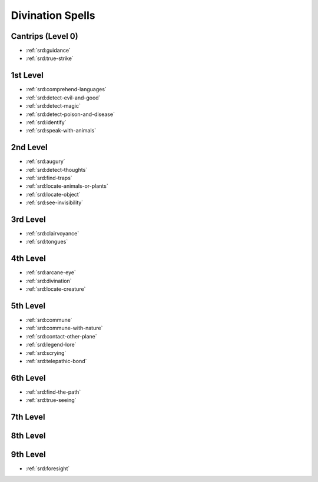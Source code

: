 .. _srd:divination-spells:

Divination Spells
-----------------

Cantrips (Level 0)
~~~~~~~~~~~~~~~~~~
- :ref:`srd:guidance`
- :ref:`srd:true-strike`

1st Level
~~~~~~~~~
- :ref:`srd:comprehend-languages`
- :ref:`srd:detect-evil-and-good`
- :ref:`srd:detect-magic`
- :ref:`srd:detect-poison-and-disease`
- :ref:`srd:identify`
- :ref:`srd:speak-with-animals`

2nd Level
~~~~~~~~~
- :ref:`srd:augury`
- :ref:`srd:detect-thoughts`
- :ref:`srd:find-traps`
- :ref:`srd:locate-animals-or-plants`
- :ref:`srd:locate-object`
- :ref:`srd:see-invisibility`

3rd Level
~~~~~~~~~
- :ref:`srd:clairvoyance`
- :ref:`srd:tongues`

4th Level
~~~~~~~~~
- :ref:`srd:arcane-eye`
- :ref:`srd:divination`
- :ref:`srd:locate-creature`

5th Level
~~~~~~~~~
- :ref:`srd:commune`
- :ref:`srd:commune-with-nature`
- :ref:`srd:contact-other-plane`
- :ref:`srd:legend-lore`
- :ref:`srd:scrying`
- :ref:`srd:telepathic-bond`

6th Level
~~~~~~~~~
- :ref:`srd:find-the-path`
- :ref:`srd:true-seeing`

7th Level
~~~~~~~~~

8th Level
~~~~~~~~~

9th Level
~~~~~~~~~
- :ref:`srd:foresight`